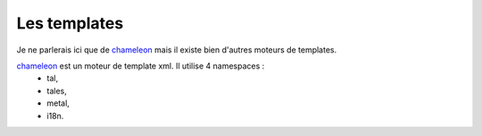 
Les templates
===============

Je ne parlerais ici que de chameleon_ mais il existe bien d'autres moteurs de templates.

.. _chameleon: http://chameleon.readthedocs.org

chameleon_ est un moteur de template xml. Il utilise 4 namespaces :
 - tal,
 - tales,
 - metal,
 - i18n.
